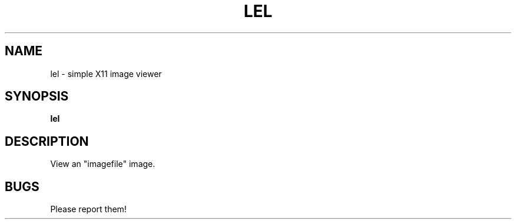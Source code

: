 .TH LEL 1 lel\-0.1
.SH NAME
lel \- simple X11 image viewer
.SH SYNOPSIS
.B lel
.SH DESCRIPTION
View an "imagefile" image.
.SH BUGS
Please report them!
